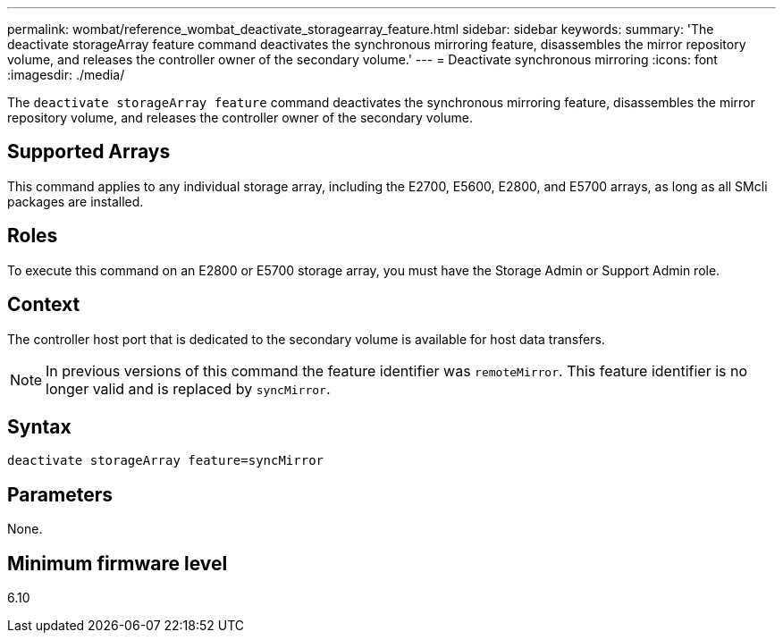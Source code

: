---
permalink: wombat/reference_wombat_deactivate_storagearray_feature.html
sidebar: sidebar
keywords: 
summary: 'The deactivate storageArray feature command deactivates the synchronous mirroring feature, disassembles the mirror repository volume, and releases the controller owner of the secondary volume.'
---
= Deactivate synchronous mirroring
:icons: font
:imagesdir: ./media/

[.lead]
The `deactivate storageArray feature` command deactivates the synchronous mirroring feature, disassembles the mirror repository volume, and releases the controller owner of the secondary volume.

== Supported Arrays

This command applies to any individual storage array, including the E2700, E5600, E2800, and E5700 arrays, as long as all SMcli packages are installed.

== Roles

To execute this command on an E2800 or E5700 storage array, you must have the Storage Admin or Support Admin role.

== Context

The controller host port that is dedicated to the secondary volume is available for host data transfers.

[NOTE]
====
In previous versions of this command the feature identifier was `remoteMirror`. This feature identifier is no longer valid and is replaced by `syncMirror`.
====

== Syntax

----
deactivate storageArray feature=syncMirror
----

== Parameters

None.

== Minimum firmware level

6.10
